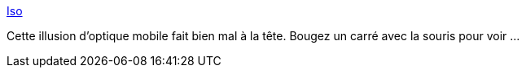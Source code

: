 :jbake-type: post
:jbake-status: published
:jbake-title: Iso
:jbake-tags: optique,illusion,web,_mois_sept.,_année_2016
:jbake-date: 2016-09-01
:jbake-depth: ../
:jbake-uri: shaarli/1472742421000.adoc
:jbake-source: https://nicolas-delsaux.hd.free.fr/Shaarli?searchterm=http%3A%2F%2Fwxs.ca%2Fiso%2F&searchtags=optique+illusion+web+_mois_sept.+_ann%C3%A9e_2016
:jbake-style: shaarli

http://wxs.ca/iso/[Iso]

Cette illusion d'optique mobile fait bien mal à la tête. Bougez un carré avec la souris pour voir ...
